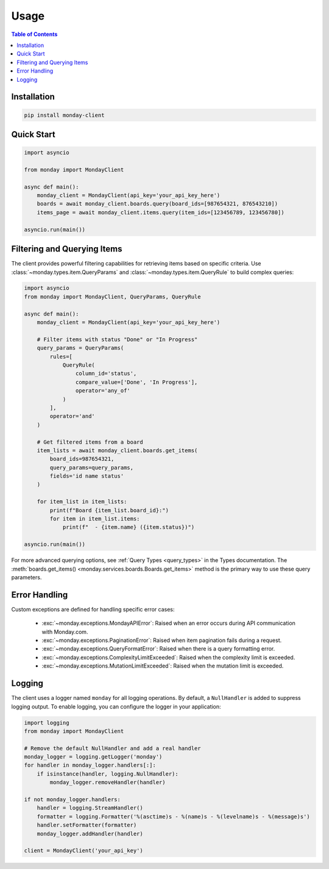 ..
    This file is part of monday-client.

    Copyright (C) 2024 Leet Cyber Security <https://leetcybersecurity.com/>

    monday-client is free software: you can redistribute it and/or modify
    it under the terms of the GNU General Public License as published by
    the Free Software Foundation, either version 3 of the License, or
    (at your option) any later version.

    monday-client is distributed in the hope that it will be useful,
    but WITHOUT ANY WARRANTY; without even the implied warranty of
    MERCHANTABILITY or FITNESS FOR A PARTICULAR PURPOSE. See the
    GNU General Public License for more details.

    You should have received a copy of the GNU General Public License
    along with monday-client. If not, see <https://www.gnu.org/licenses/>.


.. _usage:

Usage
=====

.. contents:: Table of Contents
    :depth: 2
    :local:

Installation
------------

.. code-block:: bash

    pip install monday-client

Quick Start
-----------

.. code-block:: python

    import asyncio

    from monday import MondayClient

    async def main():
        monday_client = MondayClient(api_key='your_api_key_here')
        boards = await monday_client.boards.query(board_ids=[987654321, 876543210])
        items_page = await monday_client.items.query(item_ids=[123456789, 123456780])

    asyncio.run(main())

.. _usage_filtering_and_querying_items:

Filtering and Querying Items
----------------------------

The client provides powerful filtering capabilities for retrieving items based on specific criteria. Use :class:`~monday.types.item.QueryParams` and :class:`~monday.types.item.QueryRule` to build complex queries:

.. code-block:: python

    import asyncio
    from monday import MondayClient, QueryParams, QueryRule

    async def main():
        monday_client = MondayClient(api_key='your_api_key_here')

        # Filter items with status "Done" or "In Progress"
        query_params = QueryParams(
            rules=[
                QueryRule(
                    column_id='status',
                    compare_value=['Done', 'In Progress'],
                    operator='any_of'
                )
            ],
            operator='and'
        )

        # Get filtered items from a board
        item_lists = await monday_client.boards.get_items(
            board_ids=987654321,
            query_params=query_params,
            fields='id name status'
        )

        for item_list in item_lists:
            print(f"Board {item_list.board_id}:")
            for item in item_list.items:
                print(f"  - {item.name} ({item.status})")

    asyncio.run(main())

For more advanced querying options, see :ref:`Query Types <query_types>` in the Types documentation. The :meth:`boards.get_items() <monday.services.boards.Boards.get_items>` method is the primary way to use these query parameters.

Error Handling
--------------

Custom exceptions are defined for handling specific error cases:

    * :exc:`~monday.exceptions.MondayAPIError`: Raised when an error occurs during API communication with Monday.com.
    * :exc:`~monday.exceptions.PaginationError`: Raised when item pagination fails during a request.
    * :exc:`~monday.exceptions.QueryFormatError`: Raised when there is a query formatting error.
    * :exc:`~monday.exceptions.ComplexityLimitExceeded`: Raised when the complexity limit is exceeded.
    * :exc:`~monday.exceptions.MutationLimitExceeded`: Raised when the mutation limit is exceeded.

Logging
-------

The client uses a logger named ``monday`` for all logging operations. By default, a ``NullHandler`` is added to suppress logging output. To enable logging, you can configure the logger in your application:

.. code-block:: python

    import logging
    from monday import MondayClient

    # Remove the default NullHandler and add a real handler
    monday_logger = logging.getLogger('monday')
    for handler in monday_logger.handlers[:]:
        if isinstance(handler, logging.NullHandler):
            monday_logger.removeHandler(handler)

    if not monday_logger.handlers:
        handler = logging.StreamHandler()
        formatter = logging.Formatter('%(asctime)s - %(name)s - %(levelname)s - %(message)s')
        handler.setFormatter(formatter)
        monday_logger.addHandler(handler)

    client = MondayClient('your_api_key')
